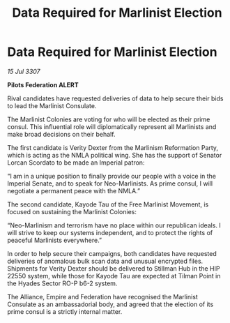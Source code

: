 :PROPERTIES:
:ID:       9940d250-b480-45a0-a5d4-63905e5e82c2
:END:
#+title: Data Required for Marlinist Election
#+filetags: :galnet:

* Data Required for Marlinist Election

/15 Jul 3307/

*Pilots Federation ALERT* 

Rival candidates have requested deliveries of data to help secure their bids to lead the Marlinist Consulate. 

The Marlinist Colonies are voting for who will be elected as their prime consul. This influential role will diplomatically represent all Marlinists and make broad decisions on their behalf. 

The first candidate is Verity Dexter from the Marlinism Reformation Party, which is acting as the NMLA political wing. She has the support of Senator Lorcan Scordato to be made an Imperial patron: 

“I am in a unique position to finally provide our people with a voice in the Imperial Senate, and to speak for Neo-Marlinists. As prime consul, I will negotiate a permanent peace with the NMLA.”  

The second candidate, Kayode Tau of the Free Marlinist Movement, is focused on sustaining the Marlinist Colonies: 

“Neo-Marlinism and terrorism have no place within our republican ideals. I will strive to keep our systems independent, and to protect the rights of peaceful Marlinists everywhere.” 

In order to help secure their campaigns, both candidates have requested deliveries of anomalous bulk scan data and unusual encrypted files. Shipments for Verity Dexter should be delivered to Stillman Hub in the HIP 22550 system, while those for Kayode Tau are expected at Tilman Point in the Hyades Sector RO-P b6-2 system.  

The Alliance, Empire and Federation have recognised the Marlinist Consulate as an ambassadorial body, and agreed that the election of its prime consul is a strictly internal matter.
